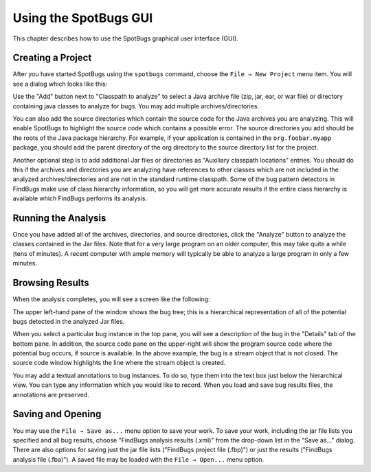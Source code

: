 Using the SpotBugs GUI
======================

This chapter describes how to use the SpotBugs graphical user interface (GUI).

Creating a Project
------------------

After you have started SpotBugs using the ``spotbugs`` command, choose the ``File → New Project`` menu item.
You will see a dialog which looks like this:

.. image:: project-dialog.png

Use the "Add" button next to "Classpath to analyze" to select a Java archive file (zip, jar, ear, or war file) or directory containing java classes to analyze for bugs. You may add multiple archives/directories.

You can also add the source directories which contain the source code for the Java archives you are analyzing. This will enable SpotBugs to highlight the source code which contains a possible error. The source directories you add should be the roots of the Java package hierarchy. For example, if your application is contained in the ``org.foobar.myapp`` package, you should add the parent directory of the org directory to the source directory list for the project.

Another optional step is to add additional Jar files or directories as "Auxiliary classpath locations" entries. You should do this if the archives and directories you are analyzing have references to other classes which are not included in the analyzed archives/directories and are not in the standard runtime classpath. Some of the bug pattern detectors in FindBugs make use of class hierarchy information, so you will get more accurate results if the entire class hierarchy is available which FindBugs performs its analysis.

Running the Analysis
--------------------

Once you have added all of the archives, directories, and source directories, click the "Analyze" button to analyze the classes contained in the Jar files. Note that for a very large program on an older computer, this may take quite a while (tens of minutes). A recent computer with ample memory will typically be able to analyze a large program in only a few minutes.

Browsing Results
----------------

When the analysis completes, you will see a screen like the following:

.. image:: example-details.png

The upper left-hand pane of the window shows the bug tree; this is a hierarchical representation of all of the potential bugs detected in the analyzed Jar files.

When you select a particular bug instance in the top pane, you will see a description of the bug in the "Details" tab of the bottom pane. In addition, the source code pane on the upper-right will show the program source code where the potential bug occurs, if source is available. In the above example, the bug is a stream object that is not closed. The source code window highlights the line where the stream object is created.

You may add a textual annotations to bug instances. To do so, type them into the text box just below the hierarchical view. You can type any information which you would like to record. When you load and save bug results files, the annotations are preserved.

Saving and Opening
------------------

You may use the ``File → Save as...`` menu option to save your work. To save your work, including the jar file lists you specified and all bug results, choose "FindBugs analysis results (.xml)" from the drop-down list in the "Save as..." dialog. There are also options for saving just the jar file lists ("FindBugs project file (.fbp)") or just the results ("FindBugs analysis file (.fba)"). A saved file may be loaded with the ``File → Open...`` menu option.
